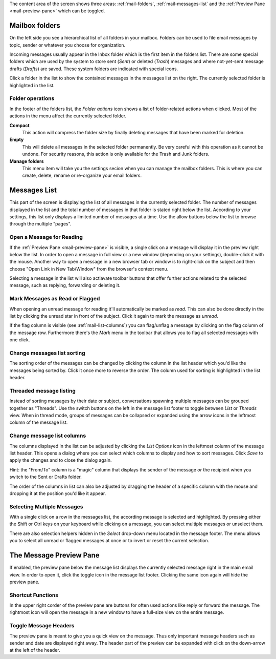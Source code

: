 The content area of the screen shows three areas: :ref:`mail-folders`, :ref:`mail-messages-list` and the
:ref:`Preview Pane <mail-preview-pane>` which can be toggled.


.. index:: Folders
.. _mail-folders:

Mailbox folders
===============
On the left side you see a hierarchical list of all folders in your mailbox.
Folders can be used to file email messages by topic, sender or whatever you choose
for organization.

Incoming messages usually appear in the Inbox folder which is the first item in the folders list.
There are some special folders which are used by the system to store sent (*Sent*) or deleted (*Trash*) messages
and where not-yet-sent message drafts (*Drafts*) are saved. These system folders are indicated with special icons.

Click a folder in the list to show the contained messages in the messages list on the right. The currently selected folder
is highlighted in the list.

.. index:: Compact, Empty

Folder operations
-----------------
In the footer of the folders list, the *Folder actions* icon shows a list of folder-related actions when clicked.
Most of the actions in the menu affect the currently selected folder.

**Compact**
  This action will compress the folder size by finally deleting messages that have been marked for deletion.

**Empty**
  This will delete all messages in the selected folder permanently. Be very careful with this operation as it cannot be
  undone. For security reasons, this action is only available for the Trash and Junk folders.

**Manage folders**
  This menu item will take you the settings secion when you can manage the mailbox folders. This is where you can create,
  delete, rename or re-organize your email folders.


.. index:: Messages, List
.. _mail-messages-list:

Messages List
=============

This part of the screen is displaying the list of all messages in the currently selected folder.
The number of messages displayed in the list and the total number of messages in that folder is stated right below the list.
According to your settings, this list only displays a limited number of messages at a time. Use the allow buttons below the list
to browse through the multiple "pages".

.. index:: Read

Open a Message for Reading
--------------------------
If the :ref:`Preview Pane <mail-preview-pane>` is visible, a single click on a message will display it in the preview
right below the list. In order to open a message in full view or a new window (depending on your settings), double-click it with the mouse.
Another way to open a message in a new browser tab or window is to right-click on the subject and then choose "Open Link in New Tab/Window"
from the browser's context menu.

Selecting a message in the list will also actiavate toolbar buttons that offer further actions related to the selected message,
such as replying, forwarding or deleting it.

.. index:: Unread, Flag

Mark Messages as Read or Flagged
--------------------------------
When opening an unread message for reading it'll automatically be marked as *read*. This can also be done directly in the list
by clicking the unread star in front of the subject. Click it again to mark the message as *unread*.

If the flag column is visible (see :ref:`mail-list-columns`) you can flag/unflag a message by clicking on the flag column of
the message row. Furthermore there's the *Mark* menu in the toolbar that allows you to flag all selected messages with one click.

.. index:: Sort

Change messages list sorting
----------------------------
The sorting order of the messages can be changed by clicking the column in the list header which you'd like the
messages being sorted by. Click it once more to reverse the order. The column used for sorting is highlighted in the list header.

.. index:: Threads

Threaded message listing
------------------------
Instead of sorting messages by their date or subject, conversations spawning multiple messages can be grouped together as "Threads".
Use the switch buttons on the left in the message list footer to toggle between *List* or *Threads* view. When in thread mode, groups
of messages can be collapsed or expanded using the arrow icons in the leftmost column of the message list.


.. index:: Columns
.. _mail-list-columns:

Change message list columns
---------------------------
The columns displayed in the list can be adjusted by clicking the *List Options* icon in the leftmost column of the message list header.
This opens a dialog where you can select which columns to display and how to sort messages. Click *Save* to apply the changes and to
close the dialog again.

Hint: the "From/To" column is a "magic" column that displays the sender of the message *or* the recipient when you switch to the Sent or
Drafts folder.

The order of the columns in list can also be adjusted by dragging the header of a specific column with the mouse and dropping it at
the position you'd like it appear.

.. index:: Select

Selecting Multiple Messages
---------------------------
With a single click on a row in the messages list, the according message is selected and highlighted. By pressing either the Shift or Ctrl
keys on your keyboard while clicking on a message, you can select multiple messages or unselect them.

There are also selection helpers hidden in the *Select* drop-down menu located in the message footer. The menu allows you to select all
unread or flagged messages at once or to invert or reset the current selection.


.. index:: Preview
.. _mail-preview-pane:

The Message Preview Pane
========================
If enabled, the preview pane below the message list displays the currently selected message right in the main email view.
In order to open it, click the toggle icon |previewtoggle| in the message list footer. Clicking the same icon again will hide
the preview pane.

.. |previewtoggle| image:: ../../_static/_skin/preview-toggle.png

Shortcut Functions
------------------
In the upper right corder of the preview pane are buttons for often used actions like reply or forward the message.
The rightmost icon will open the message in a new window to have a full-size view on the entire message.


Toggle Message Headers
----------------------

.. container:: image-right

  .. image:: ../_static/_skin/preview-headers.png

  The preview pane is meant to give you a quick view on the message. Thus only important message headers such as sender and date are displayed right away.
  The header part of the preview can be expanded with click on the down-arrow at the left of the header.

